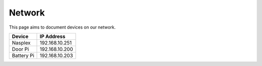 Network
===========

This page aims to document devices on our network.

+-----------+-----------------+
| Device    | IP Address      |
+===========+=================+
| Nasplex   | 192.168.10.251  |
+-----------+-----------------+
| Door Pi   | 192.168.10.200  |
+-----------+-----------------+
| Battery Pi| 192.168.10.203  |
+-----------+-----------------+
